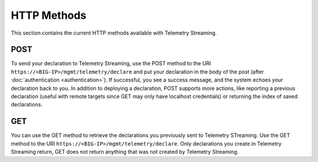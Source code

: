HTTP Methods
------------
This section contains the current HTTP methods available with Telemetry Streaming.

POST
~~~~
To send your declaration to Telemetry Streaming, use the POST method to the URI
``https://<BIG-IP>/mgmt/telemetry/declare`` and put your declaration in the
body of the post (after :doc:`authentication <authentication>`).  If successful, you see a success message, and the system
echoes your declaration back to you.  In addition to deploying a declaration,
POST supports more actions, like reporting a previous declaration (useful with
remote targets since GET may only have localhost credentials) or returning the
index of saved declarations.

GET
~~~
You can use the GET method to retrieve the declarations you previously sent to
Telemetry STreaming. Use the GET method to the URI
``https://<BIG-IP>/mgmt/telemetry/declare``. Only declarations you create
in Telemetry Streaming return, GET does not return anything that was not created by Telemetry Streaming.

